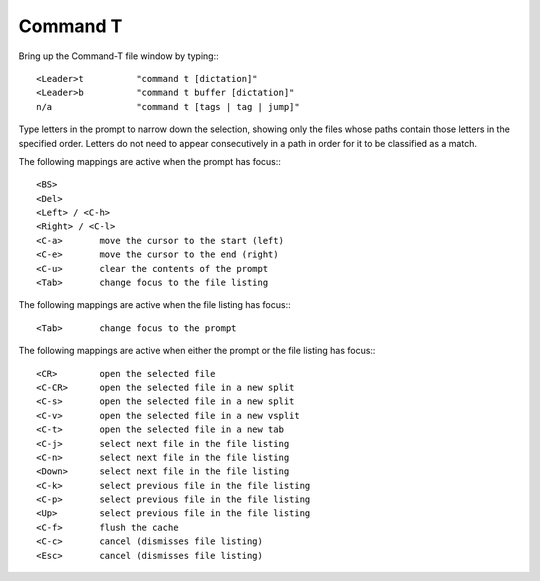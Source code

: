 ==========
Command T
==========

Bring up the Command-T file window by typing:::

    <Leader>t          "command t [dictation]"
    <Leader>b          "command t buffer [dictation]"
    n/a                "command t [tags | tag | jump]"

Type letters in the prompt to narrow down the selection, showing only the
files whose paths contain those letters in the specified order. Letters do not
need to appear consecutively in a path in order for it to be classified as a
match.

The following mappings are active when the prompt has focus:::

    <BS>       
    <Del>       
    <Left> / <C-h>
    <Right> / <C-l>
    <C-a>       move the cursor to the start (left)
    <C-e>       move the cursor to the end (right)
    <C-u>       clear the contents of the prompt
    <Tab>       change focus to the file listing

The following mappings are active when the file listing has focus:::

    <Tab>       change focus to the prompt

The following mappings are active when either the prompt or the file listing
has focus:::

    <CR>        open the selected file
    <C-CR>      open the selected file in a new split
    <C-s>       open the selected file in a new split
    <C-v>       open the selected file in a new vsplit
    <C-t>       open the selected file in a new tab
    <C-j>       select next file in the file listing
    <C-n>       select next file in the file listing
    <Down>      select next file in the file listing
    <C-k>       select previous file in the file listing
    <C-p>       select previous file in the file listing
    <Up>        select previous file in the file listing
    <C-f>       flush the cache
    <C-c>       cancel (dismisses file listing)
    <Esc>       cancel (dismisses file listing)

